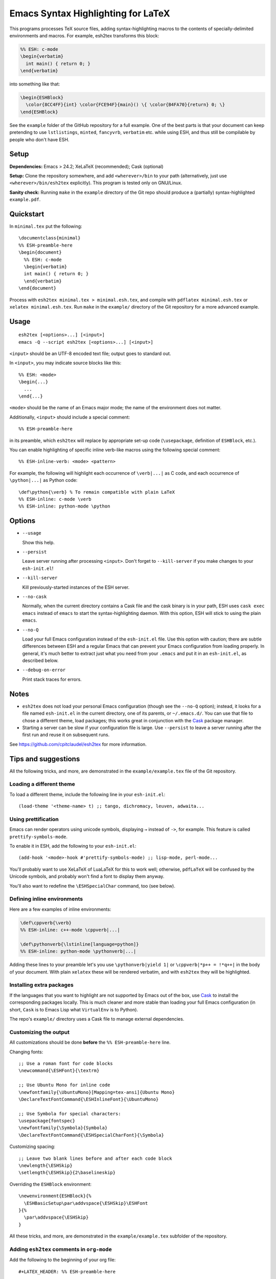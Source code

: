 =====================================
 Emacs Syntax Highlighting for LaTeX
=====================================

This programs processes TeX source files, adding syntax-highlighting macros to
the contents of specially-delimited environments and macros.  For example,
esh2tex transforms this block:

.. code:: latex

   %% ESH: c-mode
   \begin{verbatim}
     int main() { return 0; }
   \end{verbatim}

into something like that:

.. code:: latex

   \begin{ESHBlock}
     \color{8CC4FF}{int} \color{FCE94F}{main}() \{ \color{B4FA70}{return} 0; \}
   \end{ESHBlock}

See the ``example`` folder of the GitHub repository for a full example.  One of
the best parts is that your document can keep pretending to use ``lstlistings``,
``minted``, ``fancyvrb``, ``verbatim`` etc. while using ESH, and thus still be
compilable by people who don't have ESH.


Setup
=====

**Dependencies:** Emacs > 24.2; XeLaTeX (recommended); Cask (optional)

**Setup:** Clone the repository somewhere, and add ``<wherever>/bin`` to your path
(alternatively, just use ``<wherever>/bin/esh2tex`` explicitly).  This program
is tested only on GNU/Linux.

**Sanity check:** Running ``make`` in the ``example`` directory of the Git repo
should produce a (partially) syntax-highlighted ``example.pdf``.


Quickstart
==========

In ``minimal.tex`` put the following::

  \documentclass{minimal}
  %% ESH-preamble-here
  \begin{document}
    %% ESH: c-mode
    \begin{verbatim}
    int main() { return 0; }
    \end{verbatim}
  \end{document}

Process with ``esh2tex minimal.tex > minimal.esh.tex``, and compile with
``pdflatex minimal.esh.tex`` or ``xelatex minimal.esh.tex``. Run ``make`` in the
``example/`` directory of the Git repository for a more advanced example.


Usage
=====

::

  esh2tex [<options>...] [<input>]
  emacs -Q --script esh2tex [<options>...] [<input>]

``<input>`` should be an UTF-8 encoded text file; output goes to standard out.


In ``<input>``, you may indicate source blocks like this::

  %% ESH: <mode>
  \begin{...}
    ...
  \end{...}

``<mode>`` should be the name of an Emacs major mode; the name of the
environment does not matter.


Additionally, ``<input>`` should include a special comment::

  %% ESH-preamble-here

in its preamble, which ``esh2tex`` will replace by appropriate set-up code
(``\usepackage``, definition of ``ESHBlock``, etc.).


You can enable highlighting of specific inline verb-like macros using the
following special comment::

  %% ESH-inline-verb: <mode> <pattern>

For example, the following will highlight each occurrence of ``\verb|...|`` as C
code, and each occurrence of ``\python|...|`` as Python code::

  \def\python{\verb} % To remain compatible with plain LaTeX
  %% ESH-inline: c-mode \verb
  %% ESH-inline: python-mode \python

Options
=======

* ``--usage``

  Show this help.

* ``--persist``

  Leave server running after processing ``<input>``.  Don't forget to
  ``--kill-server`` if you make changes to your ``esh-init.el``!

* ``--kill-server``

  Kill previously-started instances of the ESH server.

* ``--no-cask``

  Normally, when the current directory contains a Cask file and the cask binary
  is in your path, ESH uses ``cask exec emacs`` instead of ``emacs`` to start
  the syntax-highlighting daemon.  With this option, ESH will stick to using
  the plain ``emacs``.

* ``--no-Q``

  Load your full Emacs configuration instead of the ``esh-init.el`` file.  Use
  this option with caution; there are subtle differences between ESH and a
  regular Emacs that can prevent your Emacs configuration from loading properly.
  In general, it's much better to extract just what you need from your
  ``.emacs`` and put it in an ``esh-init.el``, as described below.

* ``--debug-on-error``

  Print stack traces for errors.

Notes
=====

* ``esh2tex`` does not load your personal Emacs configuration (though see the
  ``--no-Q`` option); instead, it looks for a file named ``esh-init.el`` in the
  current directory, one of its parents, or ``~/.emacs.d/``.  You can use that
  file to chose a different theme, load packages; this works great in
  conjunction with the `Cask <https://github.com/cask/cask>`_ package manager.

* Starting a server can be slow if your configuration file is large.  Use
  ``--persist`` to leave a server running after the first run and reuse it on
  subsequent runs.

See https://github.com/cpitclaudel/esh2tex for more information.

Tips and suggestions
====================

All the following tricks, and more, are demonstrated in the
``example/example.tex`` file of the Git repository.

Loading a different theme
-------------------------

To load a different theme, include the following line in your ``esh-init.el``::

  (load-theme '<theme-name> t) ;; tango, dichromacy, leuven, adwaita...

Using prettification
--------------------

Emacs can render operators using unicode symbols, displaying ``→`` instead of
``->``, for example.  This feature is called ``prettify-symbols-mode``.

To enable it in ESH, add the following to your ``esh-init.el``::

  (add-hook '<mode>-hook #'prettify-symbols-mode) ;; lisp-mode, perl-mode...

You'll probably want to use XeLaTeX of LuaLaTeX for this to work well;
otherwise, ``pdfLaTeX`` will be confused by the Unicode symbols, and probably
won't find a font to display them anyway.

You'll also want to redefine the ``\ESHSpecialChar`` command, too (see below).

Defining inline environments
----------------------------

Here are a few examples of inline environments:

.. code:: latex

   \def\cppverb{\verb}
   %% ESH-inline: c++-mode \cppverb|...|

   \def\pythonverb{\lstinline[language=python]}
   %% ESH-inline: python-mode \pythonverb|...|

Adding these lines to your preamble let's you use ``\pythonverb|yield 1|`` or
``\cppverb|*p++ = !*q++|`` in the body of your document.  With plain ``xelatex``
these will be rendered verbatim, and with ``esh2tex`` they will be highlighted.

Installing extra packages
-------------------------

If the languages that you want to highlight are not supported by Emacs out of
the box, use `Cask <https://github.com/cask/cask>`_ to install the corresponding
packages locally.  This is much cleaner and more stable than loading your full
Emacs configuration (in short, ``Cask`` is to Emacs Lisp what ``VirtualEnv`` is
to Python).

The repo's ``example/`` directory uses a Cask file to manage external
dependencies.

Customizing the output
----------------------

All customizations should be done **before** the ``%% ESH-preamble-here`` line.

Changing fonts::

  ;; Use a roman font for code blocks
  \newcommand{\ESHFont}{\textrm}

  ;; Use Ubuntu Mono for inline code
  \newfontfamily{\UbuntuMono}[Mapping=tex-ansi]{Ubuntu Mono}
  \DeclareTextFontCommand{\ESHInlineFont}{\UbuntuMono}

  ;; Use Symbola for special characters:
  \usepackage{fontspec}
  \newfontfamily{\Symbola}{Symbola}
  \DeclareTextFontCommand{\ESHSpecialCharFont}{\Symbola}

Customizing spacing::

  ;; Leave two blank lines before and after each code block
  \newlength{\ESHSkip}
  \setlength{\ESHSkip}{2\baselineskip}

Overriding the ``ESHBlock`` environment::

  \newenvironment{ESHBlock}{%
    \ESHBasicSetup\par\addvspace{\ESHSkip}\ESHFont
  }{%
    \par\addvspace{\ESHSkip}
  }

All these tricks, and more, are demonstrated in the ``example/example.tex``
subfolder of the repository.

Adding ``esh2tex`` comments in ``org-mode``
-------------------------------------------

Add the following to the beginning of your org file::

  #+LATEX_HEADER: %% ESH-preamble-here

Then before each Org source block::

  #+LATEX: %% ESH: <mode>

Fixing font inconsistencies
---------------------------

If you're having font issues, try switching to XeLaTeX or LuaLaTeX.  ESH uses
Emacs' display engine to guess which characters need to use a fallback font;
this will work well if you use the same fonts in your ``esh-init.el``::

  (set-face-attribute 'default nil :family "Ubuntu Mono")
  (dolist (ft (fontset-list))
    (set-fontset-font ft 'unicode (font-spec :name "Ubuntu Mono"))
    (set-fontset-font ft 'unicode (font-spec :name "Symbola") nil 'append))

and in your XeLaTeX document::

  \usepackage{fontspec}
  \newfontfamily{\Symbola}{Symbola}
  \newfontfamily{\UbuntuMono}{Ubuntu Mono}

  \newcommand{\ESHFont}{\UbuntuMono}
  \DeclareTextFontCommand{\ESHInline}{\UbuntuMono}
  \DeclareTextFontCommand{\ESHSpecialChar}{\Symbola}

Using a different version of Emacs
----------------------------------

If the Emacs in your path isn't the right one, you can use the ``EMACS``
environment variable to let ESH know about the right one::

  EMACS=/Applications/Emacs.app/Contents/MacOS/Emacs esh2tex your-file.tex

Debugging
---------

If you run into issues, try getting the example (in the ``example`` folder of
the repository) to work.  If you can't make the example work, please open a
GitHub issue.

For more advanced debugging, you can load the ``esh`` package into Emacs, and
use ``M-x esh2tex-current-buffer`` on your TeX file::

  cask exec emacs -Q -L . -l esh your-file.tex
